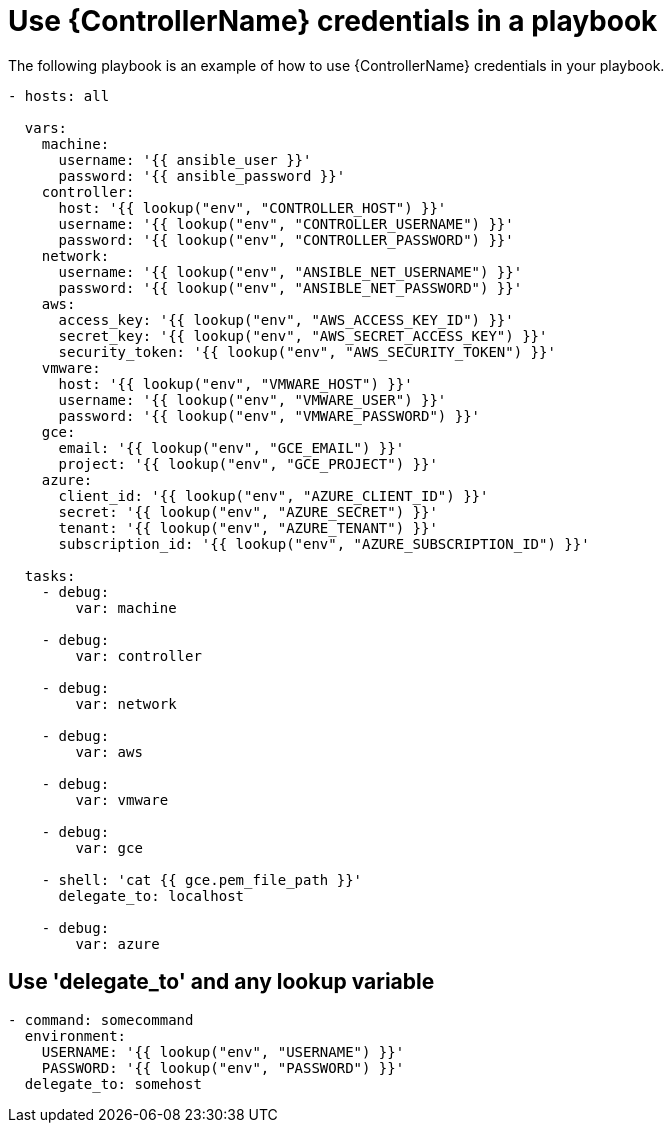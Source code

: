 [id="ref-controller-use-credentials-in-playbooks"]

= Use {ControllerName} credentials in a playbook

The following playbook is an example of how to use {ControllerName} credentials in your playbook.

[literal, options="nowrap" subs="+attributes"]
----
- hosts: all

  vars:
    machine:
      username: '{{ ansible_user }}'
      password: '{{ ansible_password }}'
    controller:
      host: '{{ lookup("env", "CONTROLLER_HOST") }}'
      username: '{{ lookup("env", "CONTROLLER_USERNAME") }}'
      password: '{{ lookup("env", "CONTROLLER_PASSWORD") }}'
    network:
      username: '{{ lookup("env", "ANSIBLE_NET_USERNAME") }}'
      password: '{{ lookup("env", "ANSIBLE_NET_PASSWORD") }}'
    aws:
      access_key: '{{ lookup("env", "AWS_ACCESS_KEY_ID") }}'
      secret_key: '{{ lookup("env", "AWS_SECRET_ACCESS_KEY") }}'
      security_token: '{{ lookup("env", "AWS_SECURITY_TOKEN") }}'
    vmware:
      host: '{{ lookup("env", "VMWARE_HOST") }}'
      username: '{{ lookup("env", "VMWARE_USER") }}'
      password: '{{ lookup("env", "VMWARE_PASSWORD") }}'
    gce:
      email: '{{ lookup("env", "GCE_EMAIL") }}'
      project: '{{ lookup("env", "GCE_PROJECT") }}'
    azure:
      client_id: '{{ lookup("env", "AZURE_CLIENT_ID") }}'
      secret: '{{ lookup("env", "AZURE_SECRET") }}'
      tenant: '{{ lookup("env", "AZURE_TENANT") }}'
      subscription_id: '{{ lookup("env", "AZURE_SUBSCRIPTION_ID") }}'

  tasks:
    - debug:
        var: machine

    - debug:
        var: controller

    - debug:
        var: network

    - debug:
        var: aws

    - debug:
        var: vmware

    - debug:
        var: gce

    - shell: 'cat {{ gce.pem_file_path }}'
      delegate_to: localhost

    - debug:
        var: azure
----

[discrete]
== Use 'delegate_to' and any lookup variable

[literal, options="nowrap" subs="+attributes"]
----
- command: somecommand
  environment:
    USERNAME: '{{ lookup("env", "USERNAME") }}'
    PASSWORD: '{{ lookup("env", "PASSWORD") }}'
  delegate_to: somehost
----
